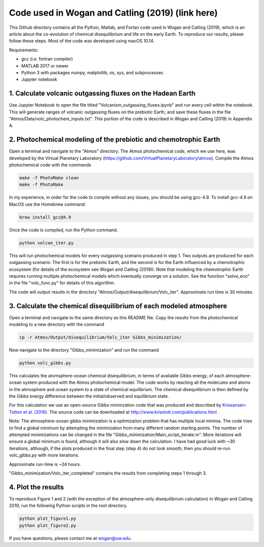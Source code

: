 Code used in Wogan and Catling (2019) (link here)
==========
This Github directory contains all the Python, Matlab, and Fortan code used in Wogan and Catling (2019), which is an article about the co-evolution of chemical disequilibrium and life on the early Earth. To reproduce our results, please follow these steps. Most of the code was developed using macOS 10.14.

Requirements:

- gcc (i.e. fortran compiler)
- MATLAB 2017 or newer
- Python 3 with packages numpy, matplotlib, os, sys, and subprocesses
- Jupyter notebook

1. Calculate volcanic outgassing fluxes on the Hadean Earth
--------
Use Jupyter Notebook to open the file titled "Volcanism_outgassing_fluxes.ipynb" and run every cell within the notebook. This will generate ranges of volcanic outgassing fluxes on the prebiotic Earth, and save these fluxes in the file "Atmos/Data/volc_photochem_inputs.txt". This portion of the code is described in Wogan and Catling (2019) in Appendix A.

2. Photochemical modeling of the prebiotic and chemotrophic Earth
--------
Open a terminal and navigate to the "Atmos" directory. The Atmos photochemical code, which we use here, was developed by the Virtual Planetary Laboratory (https://github.com/VirtualPlanetaryLaboratory/atmos). Compile the Atmos photochemical code with the commands

.. code-block:: bash

   make -f PhotoMake clean
   make -f PhotoMake
   
In my experience, in order for the code to compile without any issues, you should be using gcc-4.9. To install gcc-4.9 on MacOS use the Homebrew command:

.. code-block:: bash

   brew install gcc@4.9
   
Once the code is compiled, run the Python command.

.. code-block:: bash

   python volcan_iter.py

This will run photochemical models for every outgassing scenario produced in step 1. Two outputs are produced for each outgassing scenario: The first is for the prebiotic Earth, and the second is for the Earth influenced by a chemotrophic ecosystem (for details of the ecosystem see Wogan and Catling (2019)). Note that modeling the chemotrophic Earth requires running multiple photochemical models which eventually converge on a solution. See the function "solve_eco" in the file "volc_func.py" for details of this algorithm.

The code will output results in the directory "Atmos/Output/disequilibrium/Volc_iter". Approximate run time is 30 minutes. 

3. Calculate the chemical disequilibrium of each modeled atmosphere
--------
Open a terminal and navigate to the same directory as this README file. Copy the results from the photochemical modeling to a new directory with the command

.. code-block:: bash

   cp -r Atmos/Output/disequilibrium/Volc_iter Gibbs_minimization/
   
Now navigate to the directory "Gibbs_minimization" and run the command

.. code-block:: bash

   python volc_gibbs.py
   
This calculates the atomsphere-ocean chemical disequilibrium, in terms of avaliable Gibbs energy, of each atmosphere-ocean system produced with the Atmos photochemical model. The code works by reacting all the molecules and atoms in the atmosphere and ocean system to a state of chemical equilibrium. The chemical disequilibrium is then defined by the Gibbs energy difference between the initial/observed and equilibrium state.

For this calculation we use an open-source Gibbs minimzation code that was produced and described by `Krissansen-Totton et al. (2016)
<https://www.liebertpub.com/doi/full/10.1089/ast.2015.1327?casa_token=WCllthEfTOEAAAAA%3AhqcOavOnfVYJItKyfv6Xq-TGNveOG2S9RQNkfj65iGV1EVcwnlTl4wSjK4DTXBi26hVF0AJOAX3t>`_. The source code can be downloaded at http://www.krisstott.com/publications.html .

Note: The atmosphere-ocean gibbs minimization is a optimization problem that has multiple local minima. The code tries to find a global minimum by attempting the minimization from many different random starting points. The number of attempted minimizations can be changed in the file "Gibbs_minimization/Main_script_iterate.m". More iterations will ensure a global minimum is found, although it will also slow down the calculation. I have had good luck with ~30 iterations, although, if the plots produced in the final step (step 4) do not look smooth, then you should re-run volc_gibbs.py with more iterations.

Approximate run-time is ~24 hours.

"Gibbs_minimization/Volc_iter_completed" contains the results from completing steps 1 through 3. 

4. Plot the results
--------
To reproduce Figure 1 and 2 (with the exception of the atmosphere-only disequilibrium calculation) in Wogan and Catling 2019, run the following Python scripts in the root directory.

.. code-block:: bash

   python plot_figure1.py
   python plot_figure2.py
   
If you have questions, please contact me at wogan@uw.edu.
